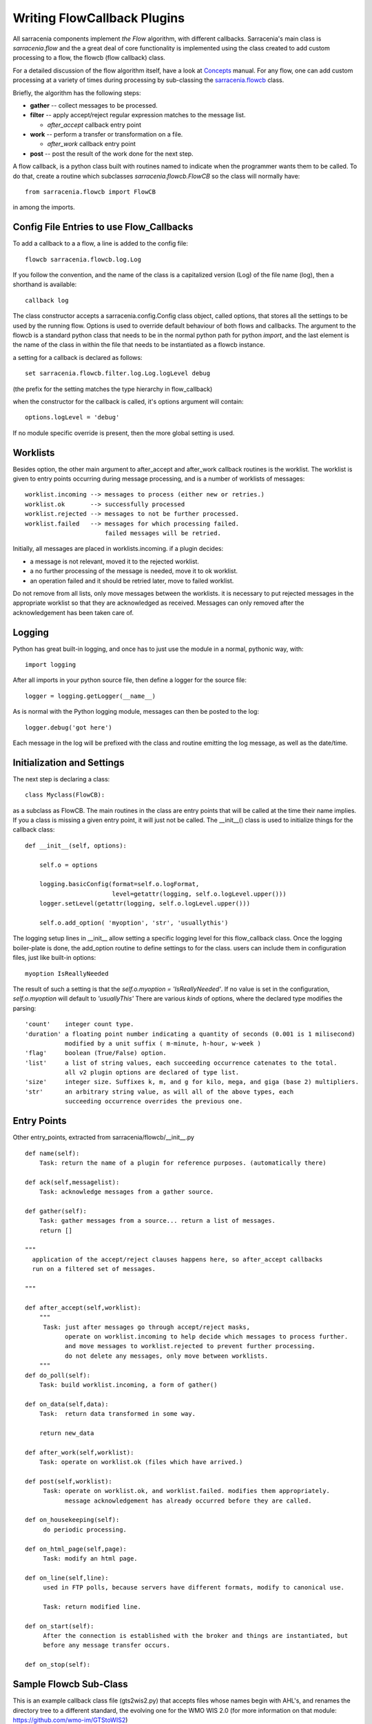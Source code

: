 

============================
Writing FlowCallback Plugins
============================

All sarracenia components implement *the Flow* algorithm, with different
callbacks.  Sarracenia's main class is *sarracenia.flow* and the a great
deal of core functionality is implemented using the class created to add
custom processing to a flow, the flowcb (flow callback) class.

For a detailed discussion of the flow algorithm itself, have a look 
at `Concepts <../Explanations/Concepts.rst>`_ manual. For any flow, one can
add custom processing at a variety of times during processing by sub-classing 
the `sarracenia.flowcb <../../sarracenia/flowcb/__init__.py>`_ class.  

Briefly, the algorithm has the following steps:

* **gather** -- collect messages to be processed.
* **filter** -- apply accept/reject regular expression matches to the message list.

  * *after_accept* callback entry point

* **work** -- perform a transfer or transformation on a file.

  * *after_work* callback entry point

* **post**  -- post the result of the work done for the next step.
  
A flow callback, is a python class built with routines named to
indicate when the programmer wants them to be called.
To do that, create a routine which subclasses *sarracenia.flowcb.FlowCB*
so the class will normally have::

   from sarracenia.flowcb import FlowCB

in among the imports.


Config File Entries to use Flow_Callbacks
-----------------------------------------

To add a callback to a a flow, a line is added to the config file::

    flowcb sarracenia.flowcb.log.Log

If you follow the convention, and the name of the class is a capitalized 
version (Log) of the file name (log), then a shorthand is available::

   callback log 

The class constructor accepts a sarracenia.config.Config class object,
called options, that stores all the settings to be used by the running flow.
Options is used to override default behaviour of both flows and callbacks.
The argument to the flowcb is a standard python class that needs to be
in the normal python path for python *import*, and the last element
is the name of the class in within the file that needs to be instantiated
as a flowcb instance.

a setting for a callback is declared as follows::

    set sarracenia.flowcb.filter.log.Log.logLevel debug

(the prefix for the setting matches the type hierarchy in flow_callback)

when the constructor for the callback is called, it's options
argument will contain::

    options.logLevel = 'debug'

If no module specific override is present, then the more global
setting is used.


Worklists
---------

Besides option, the other main argument to after_accept and after_work callback
routines is the worklist. The worklist is given to entry points occurring during message
processing, and is a number of worklists of messages::

    worklist.incoming --> messages to process (either new or retries.)
    worklist.ok       --> successfully processed
    worklist.rejected --> messages to not be further processed.
    worklist.failed   --> messages for which processing failed.
                          failed messages will be retried.

Initially, all messages are placed in worklists.incoming.
if a plugin decides:

- a message is not relevant, moved it to the rejected worklist. 
- a no further processing of the message is needed, move it to ok worklist. 
- an operation failed and it should be retried later, move to failed worklist. 

Do not remove from all lists, only move messages between the worklists.
it is necessary to put rejected messages in the appropriate worklist
so that they are acknowledged as received. Messages can only removed 
after the acknowledgement has been taken care of.


Logging
-------

Python has great built-in logging, and once has to just use the module
in a normal, pythonic way, with::

  import logging

After all imports in your python source file, then define a logger
for the source file::

  logger = logging.getLogger(__name__)

As is normal with the Python logging module, messages can then 
be posted to the log::

  logger.debug('got here')

Each message in the log will be prefixed with the class and routine 
emitting the log message, as well as the date/time.


Initialization and Settings
---------------------------

The next step is declaring a class::

  class Myclass(FlowCB):

as a subclass as FlowCB.  The main routines in the class  are entry points 
that will be called at the time their name implies. If you a class is missing a
given entry point, it will just not be called. The __init__() class is used to 
initialize things for the callback class::

    def __init__(self, options):

        self.o = options

        logging.basicConfig(format=self.o.logFormat,
                            level=getattr(logging, self.o.logLevel.upper()))
        logger.setLevel(getattr(logging, self.o.logLevel.upper()))

        self.o.add_option( 'myoption', 'str', 'usuallythis')

The logging setup lines in __init__ allow setting a specific logging level
for this flow_callback class. Once the logging boiler-plate is done, 
the add_option routine to define settings to for the class.
users can include them in configuration files, just like built-in options::

        myoption IsReallyNeeded

The result of such a setting is that the *self.o.myoption = 'IsReallyNeeded'*.
If no value is set in the configuration, *self.o.myoption* will default to *'usuallyThis'*
There are various *kinds* of options, where the declared type modifies the parsing::
           
   'count'    integer count type. 
   'duration' a floating point number indicating a quantity of seconds (0.001 is 1 milisecond)
              modified by a unit suffix ( m-minute, h-hour, w-week ) 
   'flag'     boolean (True/False) option.
   'list'     a list of string values, each succeeding occurrence catenates to the total.
              all v2 plugin options are declared of type list.
   'size'     integer size. Suffixes k, m, and g for kilo, mega, and giga (base 2) multipliers.
   'str'      an arbitrary string value, as will all of the above types, each 
              succeeding occurrence overrides the previous one.


Entry Points
------------


Other entry_points, extracted from sarracenia/flowcb/__init__.py ::

    def name(self):
        Task: return the name of a plugin for reference purposes. (automatically there)

    def ack(self,messagelist):
        Task: acknowledge messages from a gather source.

    def gather(self):
        Task: gather messages from a source... return a list of messages.
        return []

    """
      application of the accept/reject clauses happens here, so after_accept callbacks
      run on a filtered set of messages.

    """

    def after_accept(self,worklist):
        """
         Task: just after messages go through accept/reject masks,
               operate on worklist.incoming to help decide which messages to process further.
               and move messages to worklist.rejected to prevent further processing.
               do not delete any messages, only move between worklists.
        """
    def do_poll(self):
        Task: build worklist.incoming, a form of gather()

    def on_data(self,data):
        Task:  return data transformed in some way.

        return new_data

    def after_work(self,worklist):
        Task: operate on worklist.ok (files which have arrived.)

    def post(self,worklist):
         Task: operate on worklist.ok, and worklist.failed. modifies them appropriately.
               message acknowledgement has already occurred before they are called.

    def on_housekeeping(self):
         do periodic processing.

    def on_html_page(self,page):
         Task: modify an html page.

    def on_line(self,line):
         used in FTP polls, because servers have different formats, modify to canonical use.

         Task: return modified line.

    def on_start(self):
         After the connection is established with the broker and things are instantiated, but
         before any message transfer occurs.

    def on_stop(self):



Sample Flowcb Sub-Class
-----------------------

This is an example callback class file (gts2wis2.py) that accepts files whose
names begin with AHL's, and renames the directory tree to a different standard, 
the evolving one for the WMO WIS 2.0 (for more information on that module: 
https://github.com/wmo-im/GTStoWIS2) ::

  import json
  import logging
  import os.path

  from sarracenia.flowcb import FlowCB
  import GTStoWIS2

  logger = logging.getLogger(__name__)


  class GTS2WIS2(FlowCB):

    def __init__(self, options):

        if hasattr(options, 'logLevel'):
            logger.setLevel(getattr(logging, options.logLevel.upper()))
        else:
            logger.setLevel(logging.INFO)
        self.topic_builder=GTStoWIS2.GTStoWIS2()
        self.o = options


    def after_accept(self, worklist):

        new_incoming=[]

        for msg in worklist.incoming:

            # fix file name suffix.
            type_suffix = self.topic_builder.mapAHLtoExtension( msg['new_file'][0:2] )
            tpfx=msg['subtopic']
    
            # input has relpath=/YYYYMMDD/... + pubTime
            # need to move the date from relPath to BaseDir, adding the T hour from pubTime.
            try:
                new_baseSubDir=tpfx[0]+msg['pubTime'][8:11]
                t='.'.join(tpfx[0:2])+'.'+new_baseSubDir
                new_baseDir = msg['new_dir'] + os.sep + new_baseSubDir
                new_relDir = 'WIS' + os.sep + self.topic_builder.mapAHLtoTopic(msg['new_file'])
                msg['new_dir'] = new_baseDir + os.sep + new_relDir
                self.o.set_newMessageUpdatePaths( msg, \
                     new_baseDir + os.sep + new_relDir, \
                     msg['new_file'] )

            except Exception as ex:
                logger.error( "skipped" , exc_info=True )
                worklist.failed.append(msg)
                continue
    
            msg['_deleteOnPost'] |= set( [ 'from_cluster', 'sum', 'to_clusters' ] )
            new_incoming.append(msg)

        worklist.incoming=new_incoming 

The *after_accept* routine is one of the two most common ones in use.

The after_accept routine has an outer loop that cycles through the entire
list of incoming messages. The normal processing is that is builds a new list of 
incoming messages, appending all the rejected ones to *worklist.failed.* The 
list is just a list of messages, where each message is a python dictionary with
all the fields stored in a v03 format message. In the message there are, 
for example, *baseURL* and *relPath* fields:

* baseURL - the baseURL of the resource from which a file would be obtained.
* relPath - the relative path to append to the baseURL to get the complete download URL.

This is happenning before transfer (download or sent, or processing) of the file
has occurred, so one can change the behaviour by modifying fields in the message.
Normally, the download paths (called new_dir, and new_file) will reflect the intent
to mirror the original source tree. so if you have *a/b/c.txt*  on the source tree, and
are downloading in to directory *mine* on the local system, the new_dir would be
*mine/a/b* and new_file would be *c.txt*.

The plugin above changes the layout of the files that are to be downloaded, based on the 
`GTStoWIS <https://github.com/wmo-im/GTStoWIS>`_ class, which prescribes a different
directory tree on output.  There are a lot of fields to update when changing file 
placement, so best to use::

   self.o.set_newMessageUpdatePaths( msg, new_dir, new_file )

to update all necessary fields in the message properly. It will update 
'new_baseURL', 'new_relPath', 'new_subtopic' for use when posting.

The try/except part of the routine deals with the case that, should
a file arrive with a name from which a topic tree cannot be built, then an exception
may occur, and the message is added to the failed worklist, and will not be
processed by later plugins.

Other Examples
--------------

Subclassing of Sarracenia.flowcb is used internally to do a lot of core work.
It's a good idea to look at the sarracenia source code itself. For example:

* *sarracenia.flowcb* have a look at the __init__.py file in there, which
  provides this information on a more programmatically succinct format.

* *sarracenia.flowcb.gather.file.File*  is a class that implements 
  file posting and directory watching, in the sense of a callback that 
  implements the *gather* entry point, by reading a file system and building a
  list of messages for processing.

* *sarracenia.flowcb.gather.message.Message* is a class that implements
  reception of messages from message queue protocol flows.

* *sarracenia.flowcb.nodupe.NoDupe* This modules removes duplicates from message
  flows based on Integrity checksums.

* *sarracenia.flowcb.post.message.Message* is a class that implements posting
  messages to Message queue protocol flows

* *sarracenia.flowcb.retry.Retry* when the transfer of a file fails,
  Sarracenia needs to persist the relevant message to a state file for 
  a later time when it can be tried again.  This class implements
  that functionality.


